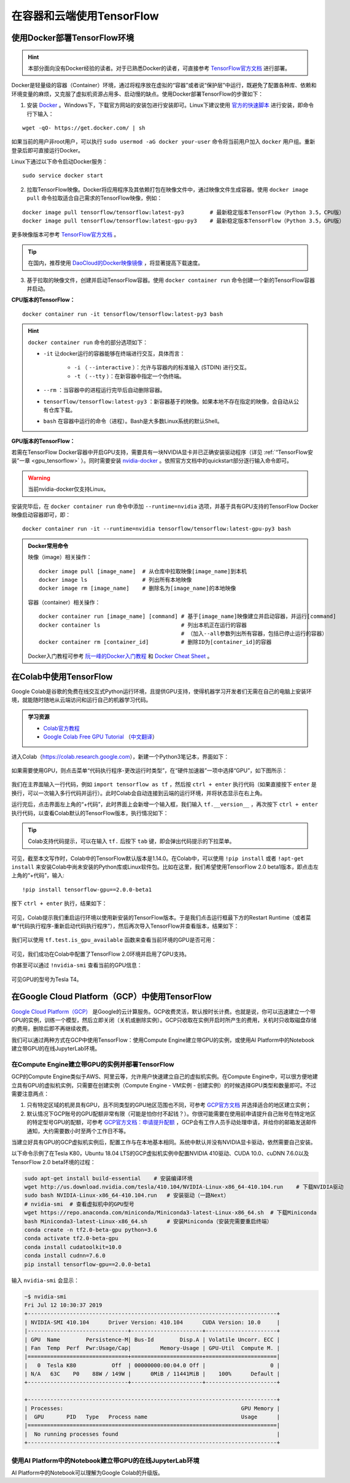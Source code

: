 在容器和云端使用TensorFlow
============================================

.. _install_by_docker:

使用Docker部署TensorFlow环境
^^^^^^^^^^^^^^^^^^^^^^^^^^^^^^^^^^^^^^^^^^^

.. hint:: 本部分面向没有Docker经验的读者。对于已熟悉Docker的读者，可直接参考 `TensorFlow官方文档 <https://www.tensorflow.org/install/docker>`_ 进行部署。

Docker是轻量级的容器（Container）环境，通过将程序放在虚拟的“容器”或者说“保护层”中运行，既避免了配置各种库、依赖和环境变量的麻烦，又克服了虚拟机资源占用多、启动慢的缺点。使用Docker部署TensorFlow的步骤如下：

1. 安装 `Docker <https://www.docker.com/>`_ 。Windows下，下载官方网站的安装包进行安装即可。Linux下建议使用 `官方的快速脚本 <https://docs.docker.com/install/linux/docker-ce/ubuntu/#install-using-the-convenience-script>`_ 进行安装，即命令行下输入：

::

    wget -qO- https://get.docker.com/ | sh

如果当前的用户非root用户，可以执行 ``sudo usermod -aG docker your-user`` 命令将当前用户加入 ``docker`` 用户组。重新登录后即可直接运行Docker。

Linux下通过以下命令启动Docker服务：

::

    sudo service docker start

2. 拉取TensorFlow映像。Docker将应用程序及其依赖打包在映像文件中，通过映像文件生成容器。使用 ``docker image pull`` 命令拉取适合自己需求的TensorFlow映像，例如：

::

    docker image pull tensorflow/tensorflow:latest-py3        # 最新稳定版本TensorFlow（Python 3.5，CPU版）
    docker image pull tensorflow/tensorflow:latest-gpu-py3    # 最新稳定版本TensorFlow（Python 3.5，GPU版）

更多映像版本可参考 `TensorFlow官方文档 <https://www.tensorflow.org/install/docker#download_a_tensorflow_docker_image>`_ 。

.. tip:: 在国内，推荐使用 `DaoCloud的Docker映像镜像 <https://www.daocloud.io/mirror>`_ ，将显著提高下载速度。


3. 基于拉取的映像文件，创建并启动TensorFlow容器。使用  ``docker container run`` 命令创建一个新的TensorFlow容器并启动。

**CPU版本的TensorFlow：**

::

    docker container run -it tensorflow/tensorflow:latest-py3 bash

.. hint::  ``docker container run`` 命令的部分选项如下：

    * ``-it`` 让docker运行的容器能够在终端进行交互，具体而言：

        * ``-i`` （ ``--interactive`` ）：允许与容器内的标准输入 (STDIN) 进行交互。
        * ``-t`` （ ``--tty`` ）：在新容器中指定一个伪终端。

    * ``--rm`` ：当容器中的进程运行完毕后自动删除容器。
    * ``tensorflow/tensorflow:latest-py3`` ：新容器基于的映像。如果本地不存在指定的映像，会自动从公有仓库下载。
    * ``bash`` 在容器中运行的命令（进程）。Bash是大多数Linux系统的默认Shell。

**GPU版本的TensorFlow：**

若需在TensorFlow Docker容器中开启GPU支持，需要具有一块NVIDIA显卡并已正确安装驱动程序（详见 :ref:`“TensorFlow安装”一章 <gpu_tensorflow>` ）。同时需要安装 `nvidia-docker <https://github.com/NVIDIA/nvidia-docker>`_ 。依照官方文档中的quickstart部分逐行输入命令即可。

.. warning:: 当前nvidia-docker仅支持Linux。

安装完毕后，在 ``docker container run`` 命令中添加 ``--runtime=nvidia`` 选项，并基于具有GPU支持的TensorFlow Docker映像启动容器即可，即：

::

    docker container run -it --runtime=nvidia tensorflow/tensorflow:latest-gpu-py3 bash

.. admonition:: Docker常用命令

    映像（image）相关操作：

    ::

        docker image pull [image_name]  # 从仓库中拉取映像[image_name]到本机 
        docker image ls                 # 列出所有本地映像
        docker image rm [image_name]    # 删除名为[image_name]的本地映像

    容器（container）相关操作：

    ::
        
        docker container run [image_name] [command] # 基于[image_name]映像建立并启动容器，并运行[command]
        docker container ls                         # 列出本机正在运行的容器
                                                    # （加入--all参数列出所有容器，包括已停止运行的容器）
        docker container rm [container_id]          # 删除ID为[container_id]的容器

    Docker入门教程可参考 `阮一峰的Docker入门教程 <http://www.ruanyifeng.com/blog/2018/02/docker-tutorial.html>`_ 和 `Docker Cheat Sheet <https://www.docker.com/sites/default/files/Docker_CheatSheet_08.09.2016_0.pdf>`_ 。

.. _colab:

在Colab中使用TensorFlow
^^^^^^^^^^^^^^^^^^^^^^^^^^^^^^^^^^^^^^^^^^^

Google Colab是谷歌的免费在线交互式Python运行环境，且提供GPU支持，使得机器学习开发者们无需在自己的电脑上安装环境，就能随时随地从云端访问和运行自己的机器学习代码。

.. admonition:: 学习资源

    - `Colab官方教程 <https://colab.research.google.com/notebooks/welcome.ipynb>`_
    - `Google Colab Free GPU Tutorial <https://medium.com/deep-learning-turkey/google-colab-free-gpu-tutorial-e113627b9f5d>`_ （`中文翻译 <https://juejin.im/post/5c05e1bc518825689f1b4948>`_）

进入Colab（https://colab.research.google.com），新建一个Python3笔记本，界面如下：

.. figure:: /_static/image/colab/new.png
    :width: 100%
    :align: center

如果需要使用GPU，则点击菜单“代码执行程序-更改运行时类型”，在“硬件加速器”一项中选择“GPU”，如下图所示：

.. figure:: /_static/image/colab/select_env.png
    :width: 40%
    :align: center

我们在主界面输入一行代码，例如 ``import tensorflow as tf`` ，然后按 ``ctrl + enter`` 执行代码（如果直接按下 ``enter`` 是换行，可以一次输入多行代码并运行）。此时Colab会自动连接到云端的运行环境，并将状态显示在右上角。

运行完后，点击界面左上角的“+代码”，此时界面上会新增一个输入框，我们输入 ``tf.__version__`` ，再次按下 ``ctrl + enter`` 执行代码，以查看Colab默认的TensorFlow版本，执行情况如下：

.. figure:: /_static/image/colab/tf_version.png
    :width: 100%
    :align: center

.. tip:: Colab支持代码提示，可以在输入 ``tf.`` 后按下 ``tab`` 键，即会弹出代码提示的下拉菜单。

可见，截至本文写作时，Colab中的TensorFlow默认版本是1.14.0。在Colab中，可以使用 ``!pip install`` 或者 ``!apt-get install`` 来安装Colab中尚未安装的Python库或Linux软件包。比如在这里，我们希望使用TensorFlow 2.0 beta1版本，即点击左上角的“+代码”，输入::

    !pip install tensorflow-gpu==2.0.0-beta1

按下 ``ctrl + enter`` 执行，结果如下：

.. figure:: /_static/image/colab/install_tf.png
    :width: 100%
    :align: center

可见，Colab提示我们重启运行环境以使用新安装的TensorFlow版本。于是我们点击运行框最下方的Restart Runtime（或者菜单“代码执行程序-重新启动代码执行程序”），然后再次导入TensorFlow并查看版本，结果如下：

.. figure:: /_static/image/colab/view_tf_version.png
    :width: 100%
    :align: center

我们可以使用 ``tf.test.is_gpu_available`` 函数来查看当前环境的GPU是否可用：

.. figure:: /_static/image/colab/view_gpu.png
    :width: 100%
    :align: center

可见，我们成功在Colab中配置了TensorFlow 2.0环境并启用了GPU支持。

你甚至可以通过 ``!nvidia-smi`` 查看当前的GPU信息：

.. figure:: /_static/image/colab/nvidia_smi.png
    :width: 100%
    :align: center

可见GPU的型号为Tesla T4。

.. _GCP:

在Google Cloud Platform（GCP）中使用TensorFlow
^^^^^^^^^^^^^^^^^^^^^^^^^^^^^^^^^^^^^^^^^^^^^^^^^^^^^^^^^^^^^^^^

..
    https://medium.com/@kstseng/%E5%9C%A8-google-cloud-platform-%E4%B8%8A%E4%BD%BF%E7%94%A8-gpu-%E5%92%8C%E5%AE%89%E8%A3%9D%E6%B7%B1%E5%BA%A6%E5%AD%B8%E7%BF%92%E7%9B%B8%E9%97%9C%E5%A5%97%E4%BB%B6-1b118e291015
    
`Google Cloud Platform（GCP） <https://cloud.google.com/>`_ 是Google的云计算服务。GCP收费灵活，默认按时长计费。也就是说，你可以迅速建立一个带GPU的实例，训练一个模型，然后立即关闭（关机或删除实例）。GCP只收取在实例开启时所产生的费用，关机时只收取磁盘存储的费用，删除后即不再继续收费。

我们可以通过两种方式在GCP中使用TensorFlow：使用Compute Engine建立带GPU的实例，或使用AI Platform中的Notebook建立带GPU的在线JupyterLab环境。

在Compute Engine建立带GPU的实例并部署TensorFlow
----------------------------------------------------------------

GCP的Compute Engine类似于AWS、阿里云等，允许用户快速建立自己的虚拟机实例。在Compute Engine中，可以很方便地建立具有GPU的虚拟机实例，只需要在创建实例（Compute Engine - VM实例 - 创建实例）的时候选择GPU类型和数量即可。不过需要注意两点：

1. 只有特定区域的机房具有GPU，且不同类型的GPU地区范围也不同，可参考 `GCP官方文档 <https://cloud.google.com/compute/docs/gpus>`_ 并选择适合的地区建立实例；
#. 默认情况下GCP账号的GPU配额非常有限（可能是怕你付不起钱？）。你很可能需要在使用前申请提升自己账号在特定地区的特定型号GPU的配额，可参考 `GCP官方文档：申请提升配额 <https://cloud.google.com/compute/quotas?hl=zh-cn#requesting_additional_quota>`_ ，GCP会有工作人员手动处理申请，并给你的邮箱发送邮件通知，大约需要数小时至两个工作日不等。

当建立好具有GPU的GCP虚拟机实例后，配置工作与在本地基本相同。系统中默认并没有NVIDIA显卡驱动，依然需要自己安装。

以下命令示例了在Tesla K80，Ubuntu 18.04 LTS的GCP虚拟机实例中配置NVIDIA 410驱动、CUDA 10.0、cuDNN 7.6.0以及TensorFlow 2.0 beta环境的过程：

.. code-block:: bash

    sudo apt-get install build-essential    # 安装编译环境
    wget http://us.download.nvidia.com/tesla/410.104/NVIDIA-Linux-x86_64-410.104.run    # 下载NVIDIA驱动
    sudo bash NVIDIA-Linux-x86_64-410.104.run   # 安装驱动（一路Next）
    # nvidia-smi  # 查看虚拟机中的GPU型号
    wget https://repo.anaconda.com/miniconda/Miniconda3-latest-Linux-x86_64.sh  # 下载Miniconda
    bash Miniconda3-latest-Linux-x86_64.sh      # 安装Miniconda（安装完需要重启终端）
    conda create -n tf2.0-beta-gpu python=3.6
    conda activate tf2.0-beta-gpu
    conda install cudatoolkit=10.0
    conda install cudnn=7.6.0
    pip install tensorflow-gpu==2.0.0-beta1

输入 ``nvidia-smi`` 会显示：

.. code-block:: bash

    ~$ nvidia-smi
    Fri Jul 12 10:30:37 2019       
    +-----------------------------------------------------------------------------+
    | NVIDIA-SMI 410.104      Driver Version: 410.104      CUDA Version: 10.0     |
    |-------------------------------+----------------------+----------------------+
    | GPU  Name        Persistence-M| Bus-Id        Disp.A | Volatile Uncorr. ECC |
    | Fan  Temp  Perf  Pwr:Usage/Cap|         Memory-Usage | GPU-Util  Compute M. |
    |===============================+======================+======================|
    |   0  Tesla K80           Off  | 00000000:00:04.0 Off |                    0 |
    | N/A   63C    P0    88W / 149W |      0MiB / 11441MiB |    100%      Default |
    +-------------------------------+----------------------+----------------------+
                                                                                
    +-----------------------------------------------------------------------------+
    | Processes:                                                       GPU Memory |
    |  GPU       PID   Type   Process name                             Usage      |
    |=============================================================================|
    |  No running processes found                                                 |
    +-----------------------------------------------------------------------------+

使用AI Platform中的Notebook建立带GPU的在线JupyterLab环境
----------------------------------------------------------------

AI Platform中的Notebook可以理解为Google Colab的升级版。